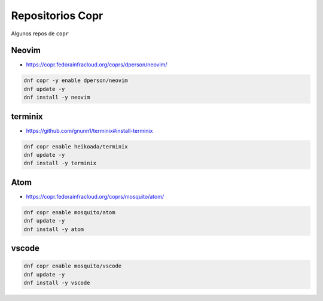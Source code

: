 .. _reference-linux-fedora-centos-copr:

#################
Repositorios Copr
#################

Algunos repos de ``copr``

Neovim
******

* https://copr.fedorainfracloud.org/coprs/dperson/neovim/

.. code-block:: bash

    dnf copr -y enable dperson/neovim
    dnf update -y
    dnf install -y neovim

terminix
********

* https://github.com/gnunn1/terminix#install-terminix

.. code-block:: bash

    dnf copr enable heikoada/terminix
    dnf update -y
    dnf install -y terminix

Atom
****

* https://copr.fedorainfracloud.org/coprs/mosquito/atom/

.. code-block:: bash

    dnf copr enable mosquito/atom
    dnf update -y
    dnf install -y atom

vscode
******

.. code-block:: bash

    dnf copr enable mosquito/vscode
    dnf update -y
    dnf install -y vscode
